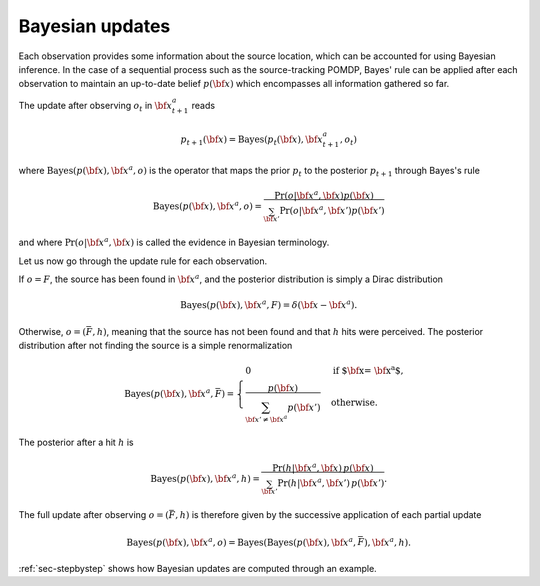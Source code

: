 .. _sec-bayes:

Bayesian updates
================

Each observation provides some information about the source location, which can be accounted for using Bayesian inference.
In the case of a sequential process such as the source-tracking POMDP, Bayes' rule can be applied after each observation
to maintain an up-to-date belief :math:`p({\bf x})` which encompasses all information gathered so far.

The update after observing :math:`o_t` in :math:`{\bf x}^a_{t+1}` reads

.. math::
   \begin{equation}
    p_{t+1}({\bf x}) = \text{Bayes}(p_t({\bf x}), {\bf x}^a_{t+1}, o_{t})
   \end{equation}

where :math:`\text{Bayes}(p({\bf x}), {\bf x}^a, o)` is the operator that maps the prior :math:`p_t`
to the posterior :math:`p_{t+1}` through Bayes's rule

.. math::
   \begin{equation}
    \text{Bayes}(p({\bf x}), {\bf x}^a, o) = \frac{\Pr(o | {\bf x}^a,{\bf x}) p({\bf x})}{\sum_{{\bf x}'} \Pr(o | {\bf x}^a,{\bf x}') p({\bf x}')}
   \end{equation}

and where :math:`\Pr(o | {\bf x}^a,{\bf x})` is called the evidence in Bayesian terminology.

Let us now go through the update rule for each observation.

If :math:`o=F`, the source has been found in :math:`{\bf x}^a`, and the posterior distribution is simply a Dirac distribution

.. math::
   \begin{equation}
    \text{Bayes}(p({\bf x}), {\bf x}^a, F) = \delta({\bf x} - {\bf x}^a).
   \end{equation}


Otherwise, :math:`o=(\bar{F}, h)`, meaning that the source has not been found and that :math:`h` hits were perceived.
The posterior distribution after not finding the source is a simple renormalization

.. math::
    \begin{equation}
     \text{Bayes}(p({\bf x}), {\bf x}^a, \bar{F}) =
     \begin{cases}
        0 & \text{if ${\bf x} = {\bf x}^a$,} \\
        \dfrac{p({\bf x})}{\sum_{{\bf x}' \neq {\bf x}^a} p({\bf x}')} & \text{otherwise.}
    \end{cases}
    \end{equation}

The posterior after a hit :math:`h` is

.. math::
   \begin{equation}
    \text{Bayes}(p({\bf x}), {\bf x}^a, h) = \frac{\Pr(h | {\bf x}^a,{\bf x}) \, p({\bf x})}{\sum_{{\bf x}'} \Pr(h | {\bf x}^a,{\bf x}') \, p({\bf x}')}.
   \end{equation}

The full update after observing :math:`o=(\bar{F}, h)` is therefore given by the successive application of each partial update

.. math::
   \begin{equation}
    \text{Bayes}(p({\bf x}), {\bf x}^a, o) = \text{Bayes} ( \text{Bayes}(p({\bf x}), {\bf x}^a, \bar{F}) , {\bf x}^a, h ).
    \end{equation}

:ref:`sec-stepbystep` shows how Bayesian updates are computed through an example.
